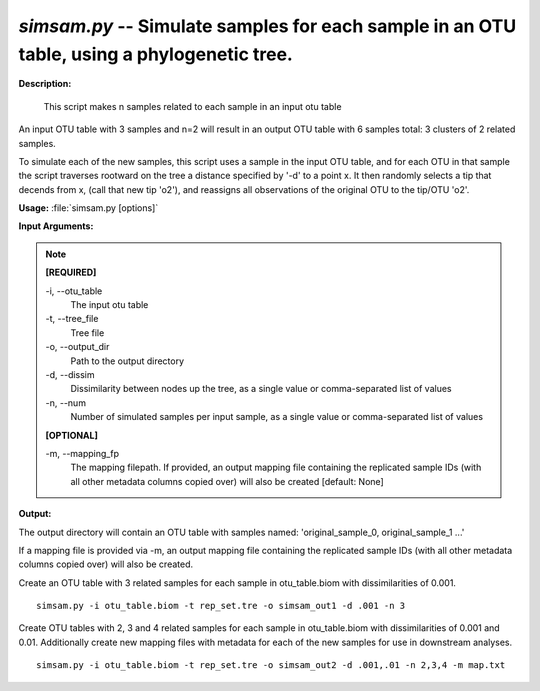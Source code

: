 .. _simsam:

.. index:: simsam.py

*simsam.py* -- Simulate samples for each sample in an OTU table, using a phylogenetic tree.
^^^^^^^^^^^^^^^^^^^^^^^^^^^^^^^^^^^^^^^^^^^^^^^^^^^^^^^^^^^^^^^^^^^^^^^^^^^^^^^^^^^^^^^^^^^^^^^^^^^^^^^^^^^^^^^^^^^^^^^^^^^^^^^^^^^^^^^^^^^^^^^^^^^^^^^^^^^^^^^^^^^^^^^^^^^^^^^^^^^^^^^^^^^^^^^^^^^^^^^^^^^^^^^^^^^^^^^^^^^^^^^^^^^^^^^^^^^^^^^^^^^^^^^^^^^^^^^^^^^^^^^^^^^^^^^^^^^^^^^^^^^^^

**Description:**

 This script makes n samples related to each sample in an input otu table

An input OTU table with 3 samples and n=2 will result in an output OTU table with 6 samples total: 3 clusters of 2 related samples.

To simulate each of the new samples, this script uses a sample in the input OTU table, and for each OTU in that sample the script
traverses rootward on the tree a distance specified by '-d' to a point x. It then randomly selects a tip that decends from x,
(call that new tip 'o2'), and reassigns all observations of the original OTU to the tip/OTU 'o2'.



**Usage:** :file:`simsam.py [options]`

**Input Arguments:**

.. note::

	
	**[REQUIRED]**
		
	-i, `-`-otu_table
		The input otu table
	-t, `-`-tree_file
		Tree file
	-o, `-`-output_dir
		Path to the output directory
	-d, `-`-dissim
		Dissimilarity between nodes up the tree, as a single value or comma-separated list of values
	-n, `-`-num
		Number of simulated samples per input sample, as a single value or comma-separated list of values
	
	**[OPTIONAL]**
		
	-m, `-`-mapping_fp
		The mapping filepath. If provided, an output mapping file containing the replicated sample IDs (with all other metadata columns copied over) will also be created [default: None]


**Output:**


The output directory will contain an OTU table with samples named:
'original_sample_0, original_sample_1 ...'

If a mapping file is provided via -m, an output mapping file containing the
replicated sample IDs (with all other metadata columns copied over) will also
be created.



Create an OTU table with 3 related samples for each sample in otu_table.biom with dissimilarities of 0.001.

::

	simsam.py -i otu_table.biom -t rep_set.tre -o simsam_out1 -d .001 -n 3

Create OTU tables with 2, 3 and 4 related samples for each sample in otu_table.biom with dissimilarities of 0.001 and 0.01. Additionally create new mapping files with metadata for each of the new samples for use in downstream analyses.

::

	simsam.py -i otu_table.biom -t rep_set.tre -o simsam_out2 -d .001,.01 -n 2,3,4 -m map.txt


